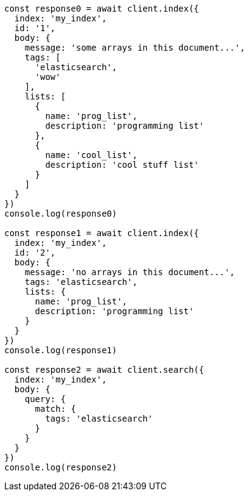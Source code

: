 // This file is autogenerated, DO NOT EDIT
// Use `node scripts/generate-docs-examples.js` to generate the docs examples

[source, js]
----
const response0 = await client.index({
  index: 'my_index',
  id: '1',
  body: {
    message: 'some arrays in this document...',
    tags: [
      'elasticsearch',
      'wow'
    ],
    lists: [
      {
        name: 'prog_list',
        description: 'programming list'
      },
      {
        name: 'cool_list',
        description: 'cool stuff list'
      }
    ]
  }
})
console.log(response0)

const response1 = await client.index({
  index: 'my_index',
  id: '2',
  body: {
    message: 'no arrays in this document...',
    tags: 'elasticsearch',
    lists: {
      name: 'prog_list',
      description: 'programming list'
    }
  }
})
console.log(response1)

const response2 = await client.search({
  index: 'my_index',
  body: {
    query: {
      match: {
        tags: 'elasticsearch'
      }
    }
  }
})
console.log(response2)
----

